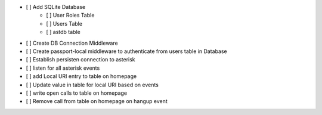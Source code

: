 - [ ] Add SQLite Database
    - [ ] User Roles Table
    - [ ] Users Table
    - [ ] astdb table
- [ ] Create DB Connection Middleware
- [ ] Create passport-local middleware to authenticate from users table in Database
- [ ] Establish persisten connection to asterisk
- [ ] listen for all asterisk events
- [ ] add Local URI entry to table on homepage
- [ ] Update value in table for local URI based on events
- [ ] write open calls to table on homepage
- [ ] Remove call from table on homepage on hangup event
